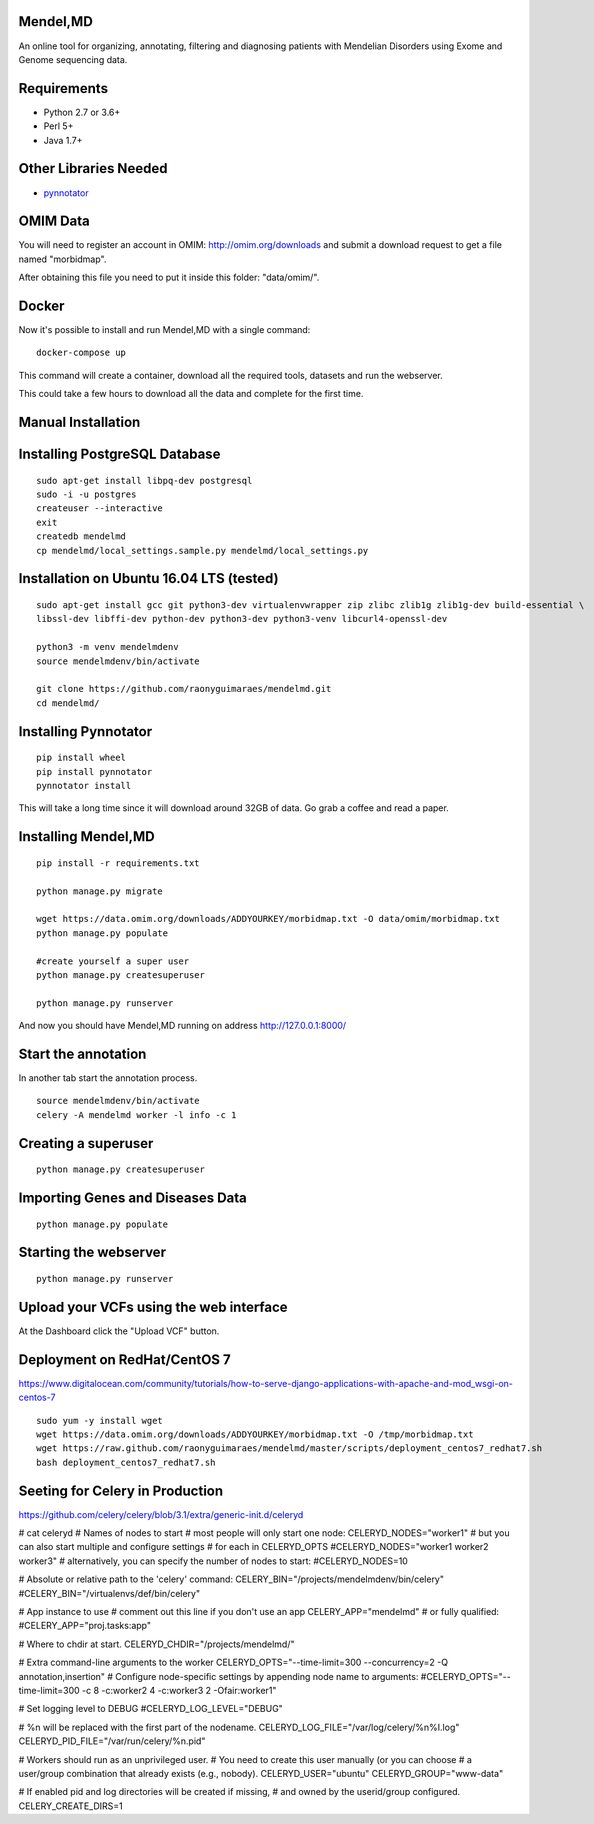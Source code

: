 Mendel,MD
=========

An online tool for organizing, annotating, filtering and diagnosing patients with Mendelian Disorders using Exome and Genome sequencing data.

Requirements
============

-  Python 2.7 or 3.6+
-  Perl 5+
-  Java 1.7+

Other Libraries Needed
======================

-  `pynnotator <https://github.com/raonyguimaraes/pynnotator>`__

OMIM Data
=========

You will need to register an account in OMIM: http://omim.org/downloads and
submit a download request to get a file named "morbidmap".

After obtaining this file you need to put it inside this folder:
"data/omim/".

Docker
======

Now it's possible to install and run Mendel,MD with a single command:

::

    docker-compose up

This command will create a container, download all the required tools, datasets and run the webserver.

This could take a few hours to download all the data and complete for the first time.

Manual Installation
===================

Installing PostgreSQL Database
==============================

::

    sudo apt-get install libpq-dev postgresql
    sudo -i -u postgres
    createuser --interactive
    exit
    createdb mendelmd
    cp mendelmd/local_settings.sample.py mendelmd/local_settings.py

Installation on Ubuntu 16.04 LTS (tested)
=========================================

::

    sudo apt-get install gcc git python3-dev virtualenvwrapper zip zlibc zlib1g zlib1g-dev build-essential \
    libssl-dev libffi-dev python-dev python3-dev python3-venv libcurl4-openssl-dev

    python3 -m venv mendelmdenv
    source mendelmdenv/bin/activate

    git clone https://github.com/raonyguimaraes/mendelmd.git
    cd mendelmd/


Installing Pynnotator
=====================

::

    pip install wheel
    pip install pynnotator
    pynnotator install

This will take a long time since it will download around 32GB of data.
Go grab a coffee and read a paper.

Installing Mendel,MD
====================

::

    pip install -r requirements.txt

    python manage.py migrate

    wget https://data.omim.org/downloads/ADDYOURKEY/morbidmap.txt -O data/omim/morbidmap.txt
    python manage.py populate

    #create yourself a super user
    python manage.py createsuperuser

    python manage.py runserver

And now you should have Mendel,MD running on address
http://127.0.0.1:8000/


Start the annotation
====================

In another tab start the annotation process.

::

    source mendelmdenv/bin/activate
    celery -A mendelmd worker -l info -c 1



Creating a superuser
====================

::

    python manage.py createsuperuser

Importing Genes and Diseases Data
=================================

::

    python manage.py populate

Starting the webserver
======================

::

    python manage.py runserver


Upload your VCFs using the web interface
========================================

At the Dashboard click the "Upload VCF" button.

Deployment on RedHat/CentOS 7
===============================

https://www.digitalocean.com/community/tutorials/how-to-serve-django-applications-with-apache-and-mod_wsgi-on-centos-7

::

    sudo yum -y install wget
    wget https://data.omim.org/downloads/ADDYOURKEY/morbidmap.txt -O /tmp/morbidmap.txt
    wget https://raw.github.com/raonyguimaraes/mendelmd/master/scripts/deployment_centos7_redhat7.sh
    bash deployment_centos7_redhat7.sh


Seeting for Celery in Production
==================================

https://github.com/celery/celery/blob/3.1/extra/generic-init.d/celeryd

# cat celeryd
# Names of nodes to start
#   most people will only start one node:
CELERYD_NODES="worker1"
#   but you can also start multiple and configure settings
#   for each in CELERYD_OPTS
#CELERYD_NODES="worker1 worker2 worker3"
#   alternatively, you can specify the number of nodes to start:
#CELERYD_NODES=10

# Absolute or relative path to the 'celery' command:
CELERY_BIN="/projects/mendelmdenv/bin/celery"
#CELERY_BIN="/virtualenvs/def/bin/celery"

# App instance to use
# comment out this line if you don't use an app
CELERY_APP="mendelmd"
# or fully qualified:
#CELERY_APP="proj.tasks:app"

# Where to chdir at start.
CELERYD_CHDIR="/projects/mendelmd/"

# Extra command-line arguments to the worker
CELERYD_OPTS="--time-limit=300 --concurrency=2 -Q annotation,insertion"
# Configure node-specific settings by appending node name to arguments:
#CELERYD_OPTS="--time-limit=300 -c 8 -c:worker2 4 -c:worker3 2 -Ofair:worker1"

# Set logging level to DEBUG
#CELERYD_LOG_LEVEL="DEBUG"

# %n will be replaced with the first part of the nodename.
CELERYD_LOG_FILE="/var/log/celery/%n%I.log"
CELERYD_PID_FILE="/var/run/celery/%n.pid"

# Workers should run as an unprivileged user.
#   You need to create this user manually (or you can choose
#   a user/group combination that already exists (e.g., nobody).
CELERYD_USER="ubuntu"
CELERYD_GROUP="www-data"

# If enabled pid and log directories will be created if missing,
# and owned by the userid/group configured.
CELERY_CREATE_DIRS=1

